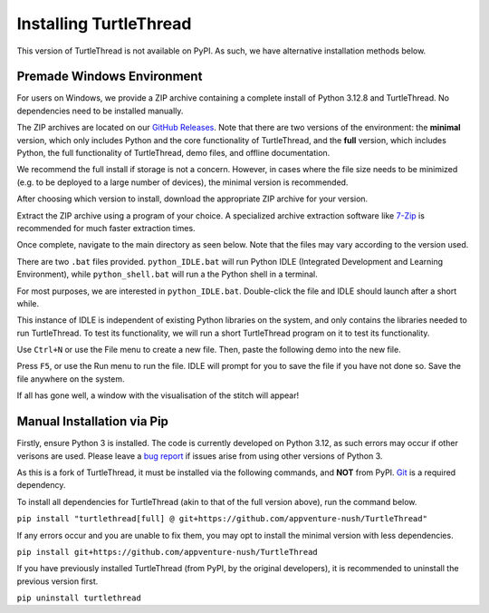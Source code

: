 Installing TurtleThread
=======================

This version of TurtleThread is not available on PyPI. As such, we have alternative installation methods below.

Premade Windows Environment
^^^^^^^^^^^^^^^^^^^^^^^^^^^

For users on Windows, we provide a ZIP archive containing a complete install of Python 3.12.8 and TurtleThread. No
dependencies need to be installed manually.  

The ZIP archives are located on our `GitHub Releases <https://github.com/appventure-nush/TurtleThread/releases>`_. 
Note that there are two versions of the environment: the **minimal** version, which only includes Python and the core
functionality of TurtleThread, and the **full** version, which includes Python, the full functionality of TurtleThread,
demo files, and offline documentation.

We recommend the full install if storage is not a concern. However, in cases where the file size needs to be minimized
(e.g. to be deployed to a large number of devices), the minimal version is recommended.

After choosing which version to install, download the appropriate ZIP archive for your version. 

.. image::  ../../../_static/figures/installation/1.png 

Extract the ZIP archive using a program of your choice. A specialized archive extraction software like
`7-Zip <https://www.7-zip.org/>`_ is recommended for much faster extraction times.

Once complete, navigate to the main directory as seen below. Note that the files may vary according to the version
used.

.. image::  ../../../_static/figures/installation/2.png 

There are two ``.bat`` files provided. ``python_IDLE.bat`` will run Python IDLE (Integrated Development and Learning
Environment), while ``python_shell.bat`` will run a the Python shell in a terminal.

For most purposes, we are interested in ``python_IDLE.bat``. Double-click the file and IDLE should launch after a short
while.

.. image::  ../../../_static/figures/installation/3.png 
    :width: 600

This instance of IDLE is independent of existing Python libraries on the system, and only contains the libraries needed
to run TurtleThread. To test its functionality, we will run a short TurtleThread program on it to test its functionality.

Use ``Ctrl+N`` or use the File menu to create a new file. Then, paste the following demo into the new file.

.. include-turtlethread:: demo.py
    :linenos:

Press ``F5``, or use the Run menu to run the file. IDLE will prompt for you to save the file if you have not done so.
Save the file anywhere on the system.

.. image::  ../../../_static/figures/installation/4.png 

If all has gone well, a window with the visualisation of the stitch will appear!

.. image::  ../../../_static/figures/installation/5.png 
    :width: 400

Manual Installation via Pip
^^^^^^^^^^^^^^^^^^^^^^^^^^^

Firstly, ensure Python 3 is installed. The code is currently developed on Python 3.12, as such errors may occur if
other verisons are used. Please leave a `bug report <https://github.com/appventure-nush/TurtleThread/issues>`_ if
issues arise from using other versions of Python 3.

As this is a fork of TurtleThread, it must be installed via the following commands, and **NOT** from PyPI.
`Git <https://git-scm.com/>`_ is a required dependency.

To install all dependencies for TurtleThread (akin to that of the full version above), run the command below.

``pip install "turtlethread[full] @ git+https://github.com/appventure-nush/TurtleThread"``

If any errors occur and you are unable to fix them, you may opt to install the minimal version with less dependencies.

``pip install git+https://github.com/appventure-nush/TurtleThread``

If you have previously installed TurtleThread (from PyPI, by the original developers), it is recommended to uninstall
the previous version first.

``pip uninstall turtlethread``
